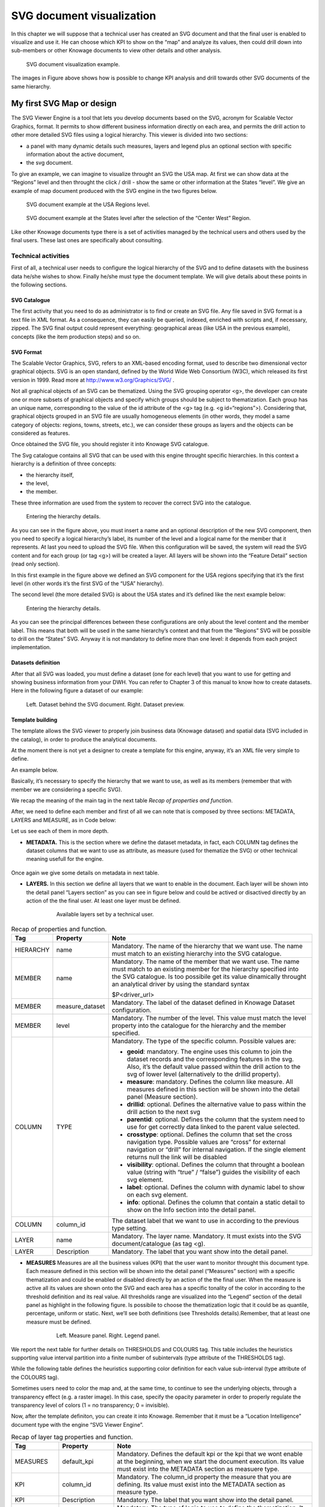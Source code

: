 SVG document visualization
============================

In this chapter we will suppose that a technical user has created an SVG document and that the final user is enabled to visualize and use it. He can choose which KPI to show on the “map” and analyze its values, then could drill down into sub-members or other Knowage documents to view other details and other analysis.

.. figure:: media/image241.png

    SVG document visualization example.

The images in Figure above shows how is possible to change KPI analysis and drill towards other SVG documents of the same hierarchy.

My first SVG Map or design
--------------------------

The SVG Viewer Engine is a tool that lets you develop documents based on the SVG, acronym for Scalable Vector Graphics, format. It permits to show different business information directly on each area, and permits the drill action to other more detailed SVG files using a logical hierarchy. This viewer is divided into two sections:

-  a panel with many dynamic details such measures, layers and legend plus an optional section with specific information about the
   active document,
-  the svg document.

To give an example, we can imagine to visualize throught an SVG the USA map. At first we can show data at the “Regions” level and then throught the click / drill - show the same or other information at the States “level”. We give an example of map document produced with the SVG engine in the two figures below.

.. _svgexampleusalevel:
.. figure:: media/image243.png

    SVG document example at the USA Regions level.
   
.. figure:: media/image244.png

    SVG document example at the States level after the selection of the “Center West” Region.

Like other Knowage documents type there is a set of activities managed by the technical users and others used by the final users. These last ones are specifically about consulting.


Technical activities
~~~~~~~~~~~~~~~~~~~~~~~~~~

First of all, a technical user needs to configure the logical hierarchy of the SVG and to define datasets with the business data he/she wishes to show. Finally he/she must type the document template. We will give details about these points in the following sections.

SVG Catalogue
^^^^^^^^^^^^^^

The first activity that you need to do as administrator is to find or create an SVG file. Any file saved in SVG format is a text file in XML format. As a consequence, they can easily be queried, indexed, enriched with scripts and, if necessary, zipped. The SVG final output could represent everything: geographical areas (like USA in the previous example), concepts (like the item production steps) and so on.

SVG Format
^^^^^^^^^^^^^^

The Scalable Vector Graphics, SVG, refers to an XML-based encoding format, used to describe two dimensional vector graphical objects. SVG is an open standard, defined by the World Wide Web Consortium (W3C), which released its first version in 1999. Read more at http://www.w3.org/Graphics/SVG/ .

Not all graphical objects of an SVG can be thematized. Using the SVG grouping operator <g>, the developer can create one or more subsets of graphical objects and specify which groups should be subject to thematization. Each group has an unique name, corresponding to the value of the id attribute of the <g> tag (e.g. <g id=“regions”>). Considering that, graphical objects grouped in an SVG file are usually homogeneous elements (in other words, they model a same category of objects: regions, towns, streets, etc.), we can consider these groups as layers and the objects can be considered as features.

Once obtained the SVG file, you should register it into Knowage SVG catalogue.

The Svg catalogue contains all SVG that can be used with this engine throught specific hierarchies. In this context a hierarchy is a definition of three concepts:

-  the hierarchy itself,
-  the level,
-  the member.

These three information are used from the system to recover the correct SVG into the catalogue.

.. _enteringhierarchydet:
.. figure:: media/image245.png

    Entering the hierarchy details.

As you can see in the figure above, you must insert a name and an optional description of the new SVG component, then you need to specify a logical hierarchy’s label, its number of the level and a logical name for the member that it represents. At last you need to upload the SVG file. When this configuration will be saved, the system will read the SVG content and for each group (or tag <g>) will be created a layer. All layers will be shown into the “Feature Detail” section (read only section).

In this first example in the figure above we defined an SVG component for the USA regions specifying that it’s the first level (in other words it’s the first SVG of the “USA” hierarchy).

The second level (the more detailed SVG) is about the USA states and it’s defined like the next example below:

.. figure:: media/image246.png

    Entering the hierarchy details.

As you can see the principal differences between these configurations are only about the level content and the member label. This means that both will be used in the same hierarchy’s context and that from the “Regions” SVG will be possible to drill on the “States” SVG. Anyway it is not mandatory to define more than one level: it depends from each project implementation.

Datasets definition
^^^^^^^^^^^^^^^^^^^^^

After that all SVG was loaded, you must define a dataset (one for each level) that you want to use for getting and showing business information from your DWH. You can refer to Chapter 3 of this manual to know how to create datasets. Here in the following figure a dataset of our example:

.. figure:: media/image24748.png

    Left. Dataset behind the SVG document. Right. Dataset preview.

Template building
^^^^^^^^^^^^^^^^^^^^

The template allows the SVG viewer to properly join business data (Knowage dataset) and spatial data (SVG included in the catalog), in order to produce the analytical documents.

At the moment there is not yet a designer to create a template for this engine, anyway, it’s an XML file very simple to define.

An example below.

.. _enteringhierarchydet:
.. code-block:: xml
   :linenos:
   :caption: Example of SVG code for template file.

      <?xml version="1.0" encoding="UTF-8"?>                                  
      <MAP>                                                                                                                             
          <DATAMART_PROVIDER>                                                                                              
          <HIERARCHY name="USA">  
          <MEMBER name ="regions" measure_dataset = "ds_regions" level="1" >   
          <MEMBER name ="states" measure_dataset = "ds_states" level="2" >     
          <HIERARCHY>  
          <DATAMART_PROVIDER>                                                                                                       
      <MAP>                                                                   

Basically, it’s necessary to specify the hierarchy that we want to use, as well as its members (remember that with member we are considering a specific SVG).

We recap the meaning of the main tag in the next table *Recap of properties and function*.

After, we need to define each member and first of all we can note that is composed by three sections: METADATA, LAYERS and MEASURE, as in Code below:
   
.. code-block:: xml
   :linenos:
   :caption: Example of SVG code for template file.

      <MEMBER name ="regions" measure_dataset = "ds_regions" level="1" >                        
        <METADATA>
        <LAYERS>     
        <MEASURES default_kpi="UNIT_SALES">    
      <MEMBER>                                                              

Let us see each of them in more depth.

-  **METADATA.** This is the section where we define the dataset metadata, in fact, each COLUMN tag defines the dataset columns that        we want to use as attribute, as measure (used for thematize the SVG) or other technical meaning usefull for the engine.

	.. code-block:: xml
	   :linenos:
	   :caption: Example of SVG code for template file.

		 <METADATA>                                                                                                                    
		   <COLUMN TYPE="geoid" column_id="sales_region" />   
		   <COLUMN TYPE="measure" column_id="store_sales" />
		   <COLUMN TYPE="measure" column_id="store_costs" /> 
		   <COLUMN TYPE="measure" column_id="unit_sales" />    
		   <COLUMN TYPE="drillid" column_id="member_name" /> 
		   <COLUMN TYPE="info" column_id="info_text" />                          

Once again we give some details on metadata in next table.

-  **LAYERS.** In this section we define all layers that we want to enable in the document. Each layer will be shown into the detail        panel “Layers section” as you can see in figure below and could be actived or disactived directly by an action of the the final user.    At least one layer must be defined.

	.. figure:: media/image249.png

	       Available layers set by a technical user.

	.. code-block:: xml
	   :linenos:
	   :caption: Code relative to the LAYER setting.

		 <LAYERS>                                                                                                                       
		   <LAYER name="regions" description="Regions" selected="true" />                                               
		   <LAYER name="Labels_Regions_Name" description="Labels_Regions_Name"   
			  selected="false" />                                                                             
         <LAYERS>                                                           

.. _recaptagproperties:
.. table:: Recap of properties and function.
    	:widths: auto

        +-----------------------+-----------------------+-----------------------+
        |    Tag                | Property              | Note                  |
        +=======================+=======================+=======================+
        |    HIERARCHY          | name                  | Mandatory. The name   |
        |                       |                       | of the hierarchy that |
        |                       |                       | we want use. The name |
        |                       |                       | must match to an      |
        |                       |                       | existing hierarchy    |
        |                       |                       | into the SVG          |
        |                       |                       | catalogue.            |
        +-----------------------+-----------------------+-----------------------+
        |    MEMBER             | name                  | Mandatory. The name   |
        |                       |                       | of the member that we |
        |                       |                       | want use. The name    |
        |                       |                       | must match to an      |
        |                       |                       | existing member for   |
        |                       |                       | the hierarchy         |
        |                       |                       | specified into the    |
        |                       |                       | SVG catalogue. Is too |
        |                       |                       | possibile get its     |
        |                       |                       | value dinamically     |
        |                       |                       | throught an           |
        |                       |                       | analytical driver by  |
        |                       |                       | using the standard    |
        |                       |                       | syntax                |
        |                       |                       |                       |
        |                       |                       | $P<driver_url>        |
        +-----------------------+-----------------------+-----------------------+
        |    MEMBER             | measure_dataset       | Mandatory. The label  |
        |                       |                       | of the dataset        |
        |                       |                       | defined in Knowage    |
        |                       |                       | Dataset               |
        |                       |                       | configuration.        |
        +-----------------------+-----------------------+-----------------------+
        |    MEMBER             | level                 | Mandatory. The number |
        |                       |                       | of the level. This    |
        |                       |                       | value must match the  |
        |                       |                       | level property into   |
        |                       |                       | the catalogue for the |
        |                       |                       | hierarchy and the     |
        |                       |                       | member specified.     |
        +-----------------------+-----------------------+-----------------------+
        |    COLUMN             | TYPE                  | Mandatory. The type   |
        |                       |                       | of the specific       |
        |                       |                       | column. Possible      |
        |                       |                       | values are:           |
        |                       |                       |                       |
        |                       |                       | -  **geoid**:         |
        |                       |                       |    mandatory. The     |
        |                       |                       |    engine uses this   |
        |                       |                       |    column to join the |
        |                       |                       |    dataset records    |
        |                       |                       |    and the            |
        |                       |                       |    corresponding      |
        |                       |                       |    features in the    |
        |                       |                       |    svg. Also, it’s    |
        |                       |                       |    the default value  |
        |                       |                       |    passed within the  |
        |                       |                       |    drill action to    |
        |                       |                       |    the svg of lower   |
        |                       |                       |    level              |
        |                       |                       |    (alternatively to  |
        |                       |                       |    the drillid        |
        |                       |                       |    property).         |
        |                       |                       |                       |
        |                       |                       | -  **measure**:       |
        |                       |                       |    mandatory. Defines |
        |                       |                       |    the column like    |
        |                       |                       |    measure. All       |
        |                       |                       |    measures defined   |
        |                       |                       |    in this section    |
        |                       |                       |    will be shown into |
        |                       |                       |    the detail panel   |
        |                       |                       |    (Measure section). |
        |                       |                       |                       |
        |                       |                       | -  **drillid**:       |
        |                       |                       |    optional. Defines  |
        |                       |                       |    the alternative    |
        |                       |                       |    value to pass      |
        |                       |                       |    within the drill   |
        |                       |                       |    action to the next |
        |                       |                       |    svg                |
        |                       |                       |                       |
        |                       |                       | -  **parentid**:      |
        |                       |                       |    optional. Defines  |
        |                       |                       |    the column that    |
        |                       |                       |    the system need to |
        |                       |                       |    use for get        |
        |                       |                       |    correctly data     |
        |                       |                       |    linked to the      |
        |                       |                       |    parent value       |
        |                       |                       |    selected.          |
        |                       |                       |                       |
        |                       |                       | -  **crosstype**:     |
        |                       |                       |    optional. Defines  |
        |                       |                       |    the column that    |
        |                       |                       |    set the cross      |
        |                       |                       |    navigation type.   |
        |                       |                       |    Possible values    |
        |                       |                       |    are “cross” for    |
        |                       |                       |    external           |
        |                       |                       |    navigation or      |
        |                       |                       |    “drill” for        |
        |                       |                       |    internal           |
        |                       |                       |    navigation. If the |
        |                       |                       |    single element     |
        |                       |                       |    returns null the   |
        |                       |                       |    link will be       |
        |                       |                       |    disabled           |
        |                       |                       |                       |
        |                       |                       | -  **visibility**:    |
        |                       |                       |    optional. Defines  |
        |                       |                       |    the column that    |
        |                       |                       |    throught a boolean |
        |                       |                       |    value (string with |
        |                       |                       |    “true” / “false”)  |
        |                       |                       |    guides the         |
        |                       |                       |    visibility of each |
        |                       |                       |    svg element.       |
        |                       |                       |                       |
        |                       |                       | -  **label**:         |
        |                       |                       |    optional. Defines  |
        |                       |                       |    the column with    |
        |                       |                       |    dynamic label to   |
        |                       |                       |    show on each svg   |
        |                       |                       |    element.           |
        |                       |                       |                       |
        |                       |                       | -  **info**:          |
        |                       |                       |    optional. Defines  |
        |                       |                       |    the column that    |
        |                       |                       |    contain a static   |
        |                       |                       |    detail to show on  |
        |                       |                       |    the Info section   |
        |                       |                       |    into the detail    |
        |                       |                       |    panel.             |
        +-----------------------+-----------------------+-----------------------+
        |    COLUMN             | column_id             | The dataset label     |
        |                       |                       | that we want to use   |
        |                       |                       | in according to the   |
        |                       |                       | previous type         |
        |                       |                       | setting.              |
        +-----------------------+-----------------------+-----------------------+
        |    LAYER              | name                  | Mandatory. The layer  |
        |                       |                       | name. Mandatory. It   |
        |                       |                       | must exists into the  |
        |                       |                       | SVG                   |
        |                       |                       | document/catalogue    |
        |                       |                       | (as tag <g).          |
        +-----------------------+-----------------------+-----------------------+
        |    LAYER              | Description           | Mandatory. The label  |
        |                       |                       | that you want show    |
        |                       |                       | into the detail       |
        |                       |                       | panel.                |
        +-----------------------+-----------------------+-----------------------+

-  **MEASURES** Measures are all the business values (KPI) that the user want to monitor throught this document type. Each measure defined in this section will be shown into the detail panel (“Measures” section) with a specific thematization and could be enabled or disabled directly by an action of the the final user. When the measure is active all its values are shown onto the SVG and each area has a specific tonality of the color in according to the threshold definition and its real value. All thresholds range are visualized    into the “Legend” section of the detail panel as highlight in the following figure. Is possibile to choose the thematization logic that it could be as quantile, percentage, uniform or static. Next, we’ll see both definitions (see Thresholds details).Remember, that at least one    measure must be defined.

	.. _measurepanellegend:
	.. figure:: media/image35051.png

	    Left. Measure panel. Right. Legend panel.

	.. code-block:: xml
	   :linenos:
	   :caption: Code for setting the KPI into SVG document.

		 <MEASURES default_kpi="UNIT_SALES">                                                
		    <KPI column_id="STORE_SALES" description="Store Sales" >                                                    
		      <TRESHOLDS type="quantile" lb_value="0" ub_value="none" >                                                         
			 <PARAM name="GROUPS_NUMBER" value="5" />     
		      </TRESHOLDS>                                                                                 
		      <COLOURS type="grad" outbound_colour="#FFFFFF" null_values_color="#CCCCCC" >              
		      <PARAM name="BASE_COLOR" value="#009900" />  
		      <!--<PARAM name="opacity" value="0.5" />--> </COLOURS>                                                                   
		    </KPI>                                                                           
		   <KPI column_id="STORE_COST" description="Store Cost" >    
		   <KPI column_id="UNIT_SALES" description="Unit Sales" >   
		 <MEASURE>                                                                          

We report the next table for further details on THRESHOLDS and COLOURS tag. This table includes the heuristics supporting value interval partition into a finite number of subintervals (type attribute of the THRESHOLDS tag).

While the following table defines the heuristics supporting color definition for each value sub-interval (type attribute of the COLOURS tag).

Sometimes users need to color the map and, at the same time, to continue to see the underlying objects, through a transparency effect (e.g. a raster image). In this case, specify the opacity parameter in order to properly regulate the transparency level of colors (1 = no transparency; 0 = invisible).

Now, after the template definiton, you can create it into Knowage. Remember that it must be a “Location Intelligence” document type with the engine “SVG Viewer Engine”.

.. _recaplayerproperties4:
.. table:: Recap of layer tag properties and function.
    	:widths: auto

        +-----------------------+-----------------------+---------------------------------------------------------------+
        |    Tag                | Property              | Note                                                          |
        +=======================+=======================+===============================================================+
        |    MEASURES           | default_kpi           | Mandatory. Defines the default kpi or the kpi that we wont    |
        |                       |                       | enable at the beginning, when we start the document           |
        |                       |                       | execution. Its value must exist into the METADATA section as  |
        |                       |                       | measuere type.                                                |
        +-----------------------+-----------------------+---------------------------------------------------------------+
	|    KPI                | column_id             | Mandatory. The column_id property the measure that you        |
        |                       |                       | are defining. Its value must exist into the METADATA section  |
	|			|	                | as measure type.                                              |
	+-----------------------+-----------------------+---------------------------------------------------------------+
	|    KPI                | Description           | Mandatory. The label that you want show into the detail panel.|
	+-----------------------+-----------------------+---------------------------------------------------------------+
	|    THRESHOLDS         | type                  | Mandatory. The type of logic to use to define the             |
	|                       |                       | thematization. It could be:                                   |
	|                       |                       | -  **quantile**: it partitions the interval into N quintiles. |
	|                       |                       |                                                               |
	|                       |                       | -  **perc**: it partitions the interval into subintervals     |
	|                       |                       | whose extent represents a specific fraction of the overall    |
	|			|			| interval extent.                                              |
	|                       |                       |                                                               |
	|                       |                       | -  **uniform**: it partitions the interval into N subintervals|
	|                       |                       | of a same extent.                                             |
	|                       |                       |                                                               |
	|                       |                       | -  **static**: it partitions the interval into smaller        |
	|                       |                       | fixed-size subintervals, statically defined by the RANGE      |
	|			|			| parameter                                                     |
	+-----------------------+-----------------------+---------------------------------------------------------------+
	|    THRESHOLDS         | lb_value              | Mandatory. The lower value outside of which no value is       |
	|                       |                       | considered.                                                   |
	+-----------------------+-----------------------+---------------------------------------------------------------+
	|    THRESHOLDS         | ub_value              | Mandatory. The upper value outside of which no value is       |
	|                       |                       | considered.                                                   |
	+-----------------------+-----------------------+---------------------------------------------------------------+
	|    PARAM              | name                  | Mandatory. Specify the parameter value necessaty to define    |
	|                       |                       | correctly the temhatization. Its value depends by the         |
	|                       |                       | threshold type.                                               |
	|                       |                       |                                                               |
	|                       |                       | This attribite could  be present more than once.              |
	+-----------------------+-----------------------+---------------------------------------------------------------+
	|    PARAM              | value                 | Mandatory. It’s the parameter name value.                     |
	+-----------------------+-----------------------+---------------------------------------------------------------+
	|    PARAM              | label                 | Optional. Specify the static labels for the legend when       |
	|                       |                       | thresholds type is “static”.                                  |
	+-----------------------+-----------------------+---------------------------------------------------------------+
	|    PARAM              | value                 | Optional. It’s the parameter label value.                     |
	+-----------------------+-----------------------+---------------------------------------------------------------+
	|    COLOURS            | type                  | Mandatory. Specify the logic type for defining colors range.  |
	|                       |                       | It could be:                                                  |
	|                       |                       |                                                               |
	|                       |                       | -  **static**: it assigns each sub-interval a specific color  |
	|                       |                       |    that is statically defined.                                |
	|                       |                       |                                                               |
	|                       |                       | -  grad: it assigns each sub-interval a specific color that is|
	|                       |                       |    dynamically calculated through a gradient function.        |
	+-----------------------+-----------------------+---------------------------------------------------------------+
	|    COLOURS            | outboud_color         | Mandatory. Defines the color to use when the value for the    |
	|                       |                       | specific area is outbound of the maximum range.165            |
	+-----------------------+-----------------------+---------------------------------------------------------------+
	|    COLOURS            | null_values_color     | Mandatory. Defines the color to use when the value for the    |
	|                       |                       | specific area is null                                         |
	+-----------------------+-----------------------+---------------------------------------------------------------+
	|    PARAM              | name                  | See the PARAM\ name property specified for the THRESHOLD tag  |
	+-----------------------+-----------------------+---------------------------------------------------------------+
	|    PARAM              | value                 | See the PARAM\ value property specified for the THRESHOLD tag |
	+-----------------------+-----------------------+---------------------------------------------------------------+
	|    type               | static                | It partitions the interval into smaller fixed-size            |
	|                       |                       | subintervals, statically defined by the RANGE parameter       |
	|                       |                       | <TRESHOLDS                                                    |
	|                       |                       |                                                               |
	|                       |                       | type="static" lb_value="0" ub_value="none" >                  |
	|                       |                       |                                                               |
	|                       |                       | <PARAM name="range" value="0,256,512,1024 " />                |
	|                       |                       |                                                               |
	|                       |                       | <PARAM name="label" value="Low,Medium,Hig h,Max" />           |
	|                       |                       |                                                               |
	|                       |                       | </TRESHOLDS>                                                  |
	+-----------------------+-----------------------+---------------------------------------------------------------+
	|    type               | quantile              | it partitions the interval into N quintiles. The exact        |
	|                       |                       | amount of quintiles to be created is defined by the           |
	|                       |                       | GROUPS_NUMBER  parameter:                                     |
	|                       |                       |                                                               |
	|                       |                       | <TRESHOLDS  type="quantile" lb_value="0" ub_value="none" >    |
	|                       |                       |                                                               |
	|                       |                       | <PARAM name="GROUPS_NUMBER"  value="5" />                     |
	|                       |                       | </TRESHOLDS>                                                  |
	+-----------------------+-----------------------+---------------------------------------------------------------+
	|    type               | perc                  | it partitions the interval into subintervals whose            |
	|                       |                       | extent represents a specific fraction of the overall interval |
	|                       |                       | extent. The extent of each single subinterval is              |
	|                       |                       | defined by the RANGE parameter.                               |
	|                       |                       |                                                               |
	|                       |                       | <TRESHOLDS type="perc" lb_value="0" ub_value="none" >         |
	|                       |                       |                                                               |
	|                       |                       | <PARAM name="range" value="30,20,30,20" /> </TRESHOLDS>       |
	+-----------------------+-----------------------+---------------------------------------------------------------+
	|    type               | uniform               | it partitions the interval into N subintervals of a same      |
	|                       |                       | extent. The exact number of sub-intervals is defined by the   |
	|                       |                       | GROUPS_NUMBER parameter.                                      |
	|                       |                       | <TRESHOLDS type="uniform" lb_value="0" ub_value="none" >      |
	|                       |                       |                                                               |
	|                       |                       | <PARAM name="GROUPS_NUMBER" value="4" />                      |
	|                       |                       |                                                               |
	|                       |                       | </TRESHOLDS>                                                  |
	+-----------------------+-----------------------+---------------------------------------------------------------+
	|    type               | static                | Static: it assigns each sub-interval a specific color that    |
	|                       |                       | is statically defined, through the RANGE parameter            |
	|                       |                       |                                                               |
	|                       |                       | <COLOURS type="static" null_values_color="#F  FFFFF">         |
	|                       |                       | <PARAM name="range"  value="#CCD6E3,#6699F F,#4a7aaf,#283B64" |
	|                       |                       | />                                                            |
	|                       |                       | </COLOURS>                                                    |
	+-----------------------+-----------------------+---------------------------------------------------------------+
	|    type               | grad                  | Gradient : it assigns each sub-interval a specific color that |
	|                       |                       | is dynamically calculated through a gradient function,        |
	|                       |                       | which progressively scales the base color intensity. This is  |
	|                       |                       | defined through the BASE_COLOR parameter                      |
	|                       |                       |                                                               |
	|                       |                       | <COLOURS type="grad" outbound_colour="#CCC CCC"               |
	|                       |                       | null_values_color="#F FFFFF" >                                |
	|                       |                       | <PARAM name="BASE_COLOUR" value="#3333CC"                     |
	|			|			| />                                                            |
	|                       |                       | </COLOURS>                                                    |
	+-----------------------+-----------------------+---------------------------------------------------------------+

Advanced functionalities
^^^^^^^^^^^^^^^^^^^^^^^^^^^^

Other the default drill navigation that you have if for the document are defined more than one member, is it possible to cross versus other Knowage documents. To enable this feature, is necessary to set the enableExternalCross property for the MEMBER tag. Here an example:

.. _codeforenablingcross:
.. code-block:: xml
   :linenos:
   :caption: Code for enabling external cross navigation.

         <MEMBER name="states" level="2"                                  
            measure_dataset="ds_states"                                     
            enableExternalCross="true">                                     
    

With this setting, you are able to create a “Cross Navigation Definition” with the standard Knowage functionality, where for default you’ll find the element_id as outuput parameter as shown in figure below. It means that the identifer of the area selected is able to be passed. Other default output parameters are **Hierarchy**, **Member** and **Level**.

.. figure:: media/image252.png
    
     Using the Cross Navigation definition to link to external documents.

In a cross navigation it is also possible to pass the dataset column values. It is only necessary that a technical user prepares specific output parameters, setting the name like the alias of the dataset columns.

